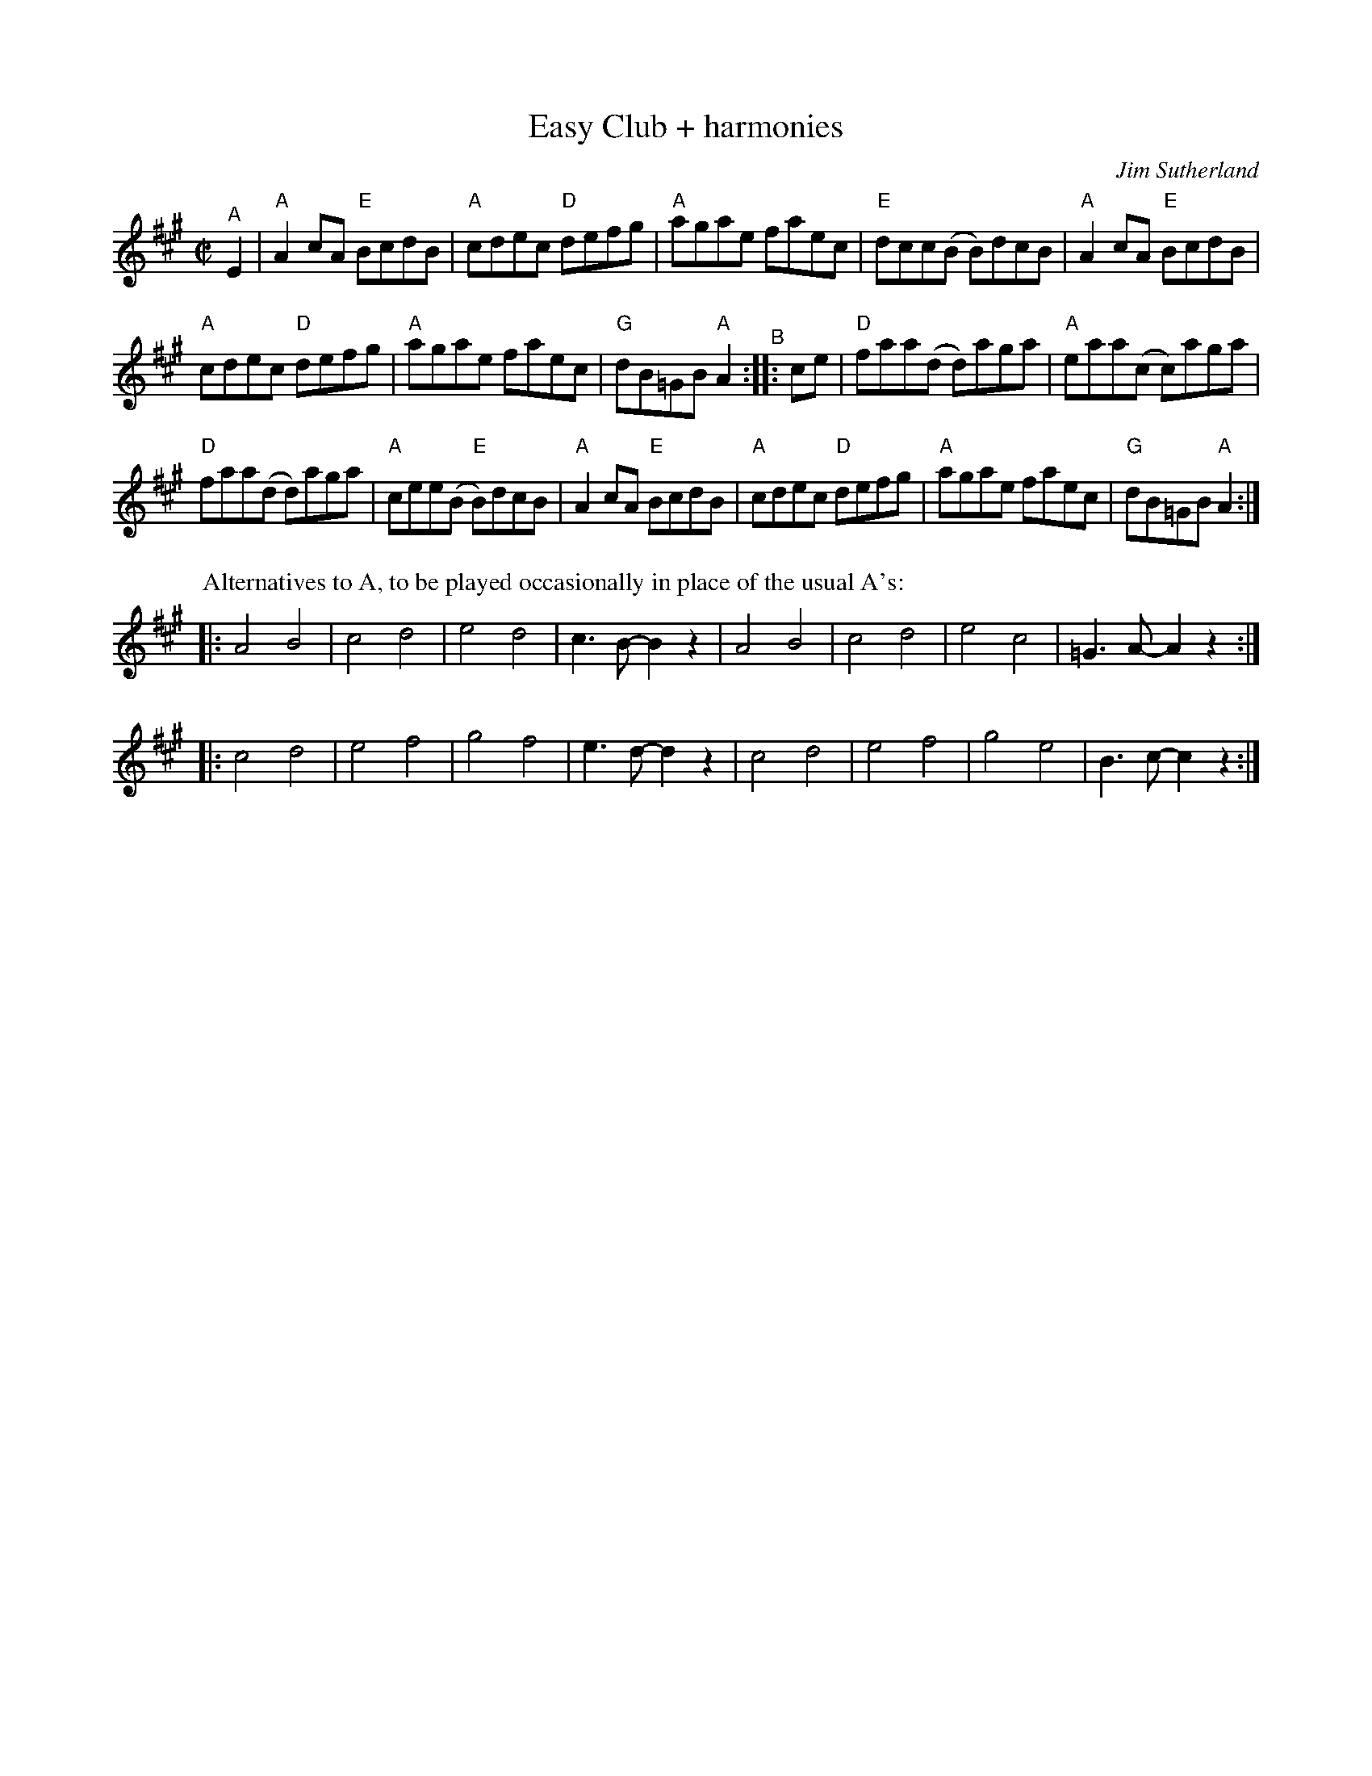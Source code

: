 X: 1
T: Easy Club + harmonies
C: Jim Sutherland
I: Easy Club	R-98	A	reel
M: C|
R: reel
K: A
"^A"E2 |\
"A"A2cA "E"BcdB | "A"cdec "D"defg |\
"A"agae faec | "E"dcc(B B)dcB |\
"A"A2cA "E"BcdB |
"A"cdec "D"defg |\
"A"agae faec | "G"dB=GB "A"A2 "^B":: ce |\
"D"faa(d d)aga | "A"eaa(c c)aga |
"D"faa(d d)aga | "A"cee(B "E"B)dcB |\
"A"A2cA "E"BcdB | "A"cdec "D"defg |\
"A"agae faec | "G"dB=GB "A"A2 :|
% - - - - - - - - - -
P: Alternatives to A, to be played occasionally in place of the usual A's:
|: A4 B4 | c4 d4 | e4 d4 | c3B- B2z2 | A4 B4 | c4 d4 | e4 c4 | =G3A- A2z2 :| 
|: c4 d4 | e4 f4 | g4 f4 | e3d- d2z2 | c4 d4 | e4 f4 | g4 e4 |  B3c- c2z2 :| 
